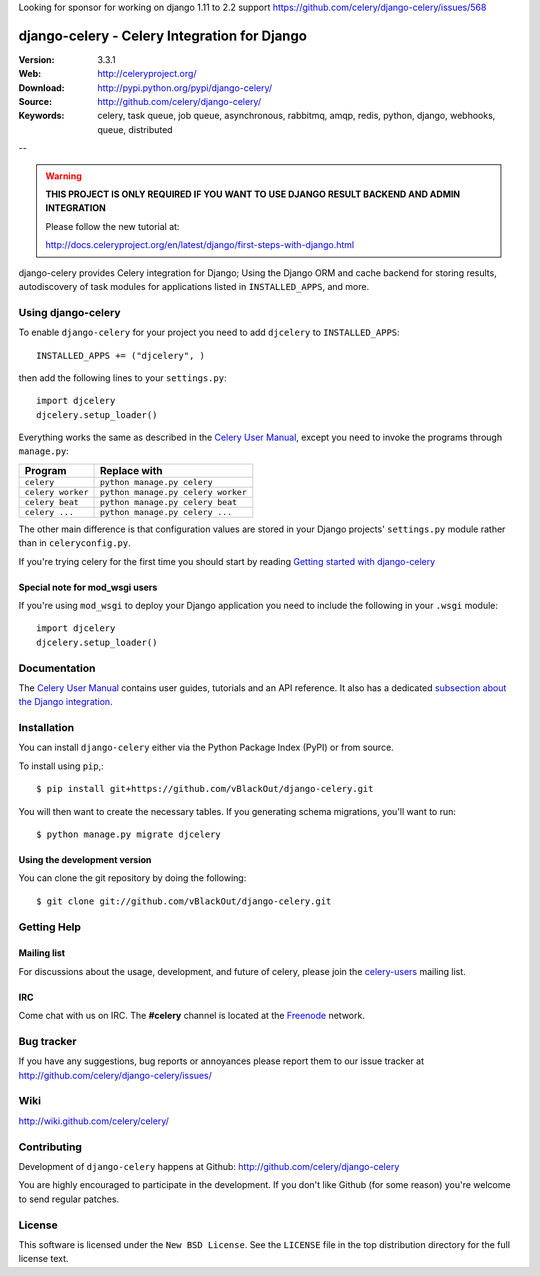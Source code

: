 Looking for sponsor for working on django 1.11 to 2.2 support https://github.com/celery/django-celery/issues/568

===============================================
 django-celery - Celery Integration for Django
===============================================

.. image:: https://user-images.githubusercontent.com/26336/59113881-917c5180-890b-11e9-9863-f5a98d0e235e.png

:Version: 3.3.1
:Web: http://celeryproject.org/
:Download: http://pypi.python.org/pypi/django-celery/
:Source: http://github.com/celery/django-celery/
:Keywords: celery, task queue, job queue, asynchronous, rabbitmq, amqp, redis,
  python, django, webhooks, queue, distributed

--

.. warning::

    **THIS PROJECT IS ONLY REQUIRED IF YOU WANT TO USE DJANGO RESULT BACKEND
    AND ADMIN INTEGRATION**

    Please follow the new tutorial at:

    http://docs.celeryproject.org/en/latest/django/first-steps-with-django.html

django-celery provides Celery integration for Django; Using the Django ORM
and cache backend for storing results, autodiscovery of task modules
for applications listed in ``INSTALLED_APPS``, and more.

Using django-celery
===================

To enable ``django-celery`` for your project you need to add ``djcelery`` to
``INSTALLED_APPS``::

    INSTALLED_APPS += ("djcelery", )

then add the following lines to your ``settings.py``::

    import djcelery
    djcelery.setup_loader()

Everything works the same as described in the `Celery User Manual`_, except you
need to invoke the programs through ``manage.py``:

=====================================  =====================================
**Program**                            **Replace with**
=====================================  =====================================
``celery``                             ``python manage.py celery``
``celery worker``                      ``python manage.py celery worker``
``celery beat``                        ``python manage.py celery beat``
``celery ...``                         ``python manage.py celery ...``
=====================================  =====================================

The other main difference is that configuration values are stored in
your Django projects' ``settings.py`` module rather than in
``celeryconfig.py``.

If you're trying celery for the first time you should start by reading
`Getting started with django-celery`_

Special note for mod_wsgi users
-------------------------------

If you're using ``mod_wsgi`` to deploy your Django application you need to
include the following in your ``.wsgi`` module::

    import djcelery
    djcelery.setup_loader()

Documentation
=============

The `Celery User Manual`_ contains user guides, tutorials and an API
reference. It also has a dedicated `subsection about the Django integration`_.

.. _`Celery User Manual`: http://docs.celeryproject.org/
.. _`subsection about the Django integration`:
   http://docs.celeryproject.org/en/latest/django/
.. _`Getting started with django-celery`:
   http://docs.celeryproject.org/en/latest/django/first-steps-with-django.html

Installation
=============

You can install ``django-celery`` either via the Python Package Index (PyPI)
or from source.

To install using ``pip``,::

    $ pip install git+https://github.com/vBlackOut/django-celery.git


You will then want to create the necessary tables. If you generating
schema migrations, you'll want to run::

    $ python manage.py migrate djcelery


Using the development version
------------------------------

You can clone the git repository by doing the following::

    $ git clone git://github.com/vBlackOut/django-celery.git

Getting Help
============

Mailing list
------------

For discussions about the usage, development, and future of celery,
please join the `celery-users`_ mailing list. 

.. _`celery-users`: http://groups.google.com/group/celery-users/

IRC
---

Come chat with us on IRC. The **#celery** channel is located at the `Freenode`_
network.

.. _`Freenode`: http://freenode.net


Bug tracker
===========

If you have any suggestions, bug reports or annoyances please report them
to our issue tracker at http://github.com/celery/django-celery/issues/

Wiki
====

http://wiki.github.com/celery/celery/

Contributing
============

Development of ``django-celery`` happens at Github:
http://github.com/celery/django-celery

You are highly encouraged to participate in the development.
If you don't like Github (for some reason) you're welcome
to send regular patches.

License
=======

This software is licensed under the ``New BSD License``. See the ``LICENSE``
file in the top distribution directory for the full license text.

.. # vim: syntax=rst expandtab tabstop=4 shiftwidth=4 shiftround

